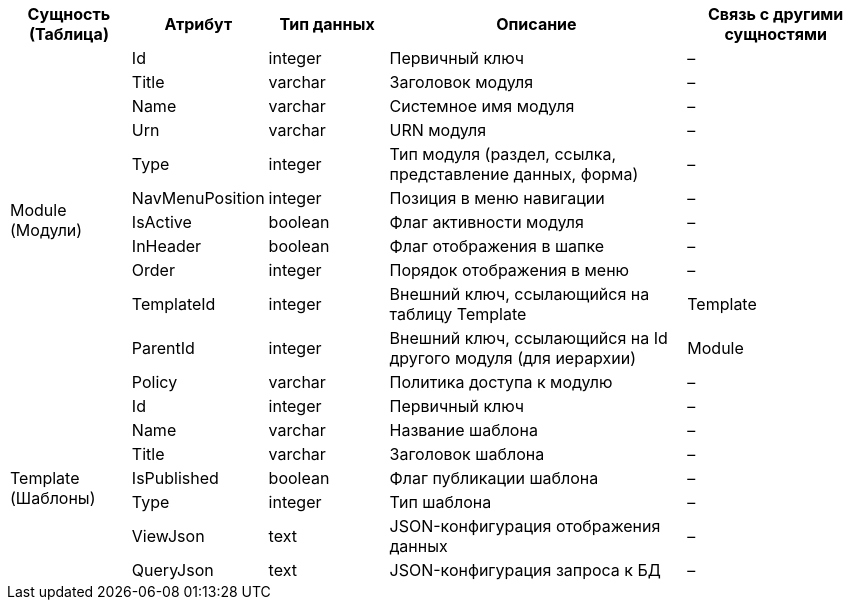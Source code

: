 [cols="2,2,2,5,3", options="header"]
|===
^| Сущность (Таблица) ^| Атрибут         ^| Тип данных ^| Описание                                                      ^| Связь с другими сущностями
.12+| Module (Модули)    | Id              | integer    | Первичный ключ                                                | –                         
                    | Title           | varchar    | Заголовок модуля                                              | –                         
                    | Name            | varchar    | Системное имя модуля                                          | –                         
                    | Urn             | varchar    | URN модуля                                                    | –                         
                    | Type            | integer    | Тип модуля (раздел, ссылка, представление данных, форма)      | –                         
                    | NavMenuPosition | integer    | Позиция в меню навигации                                      | –                         
                    | IsActive        | boolean    | Флаг активности модуля                                        | –                         
                    | InHeader        | boolean    | Флаг отображения в шапке                                      | –                         
                    | Order           | integer    | Порядок отображения в меню                                    | –                         
                    | TemplateId      | integer    | Внешний ключ, ссылающийся на таблицу Template                 | Template                  
                    | ParentId        | integer    | Внешний ключ, ссылающийся на Id другого модуля (для иерархии) | Module                    
                    | Policy          | varchar    | Политика доступа к модулю                                     | –                         
.7+| Template (Шаблоны) | Id              | integer    | Первичный ключ                                                | –                         
                    | Name            | varchar    | Название шаблона                                              | –                         
                    | Title           | varchar    | Заголовок шаблона                                             | –                         
                    | IsPublished     | boolean    | Флаг публикации шаблона                                       | –                         
                    | Type            | integer    | Тип шаблона                                                   | –                         
                    | ViewJson        | text       | JSON-конфигурация отображения данных                          | –                         
                    | QueryJson       | text       | JSON-конфигурация запроса к БД                                | –                         
|===
